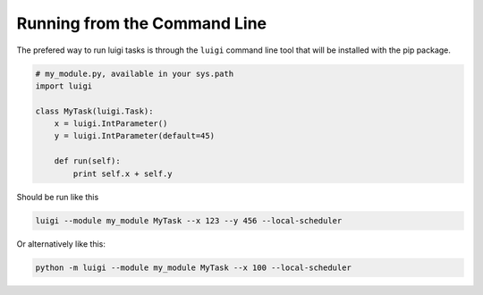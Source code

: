 .. highlight:: bash

Running from the Command Line
^^^^^^^^^^^^^^^^^^^^^^^^^^^^^

The prefered way to run luigi tasks is through the ``luigi`` command line tool
that will be installed with the pip package.

.. code-block:: python

    # my_module.py, available in your sys.path
    import luigi

    class MyTask(luigi.Task):
        x = luigi.IntParameter()
        y = luigi.IntParameter(default=45)

        def run(self):
            print self.x + self.y

Should be run like this

.. code:: console

        luigi --module my_module MyTask --x 123 --y 456 --local-scheduler

Or alternatively like this:

.. code:: console

        python -m luigi --module my_module MyTask --x 100 --local-scheduler

